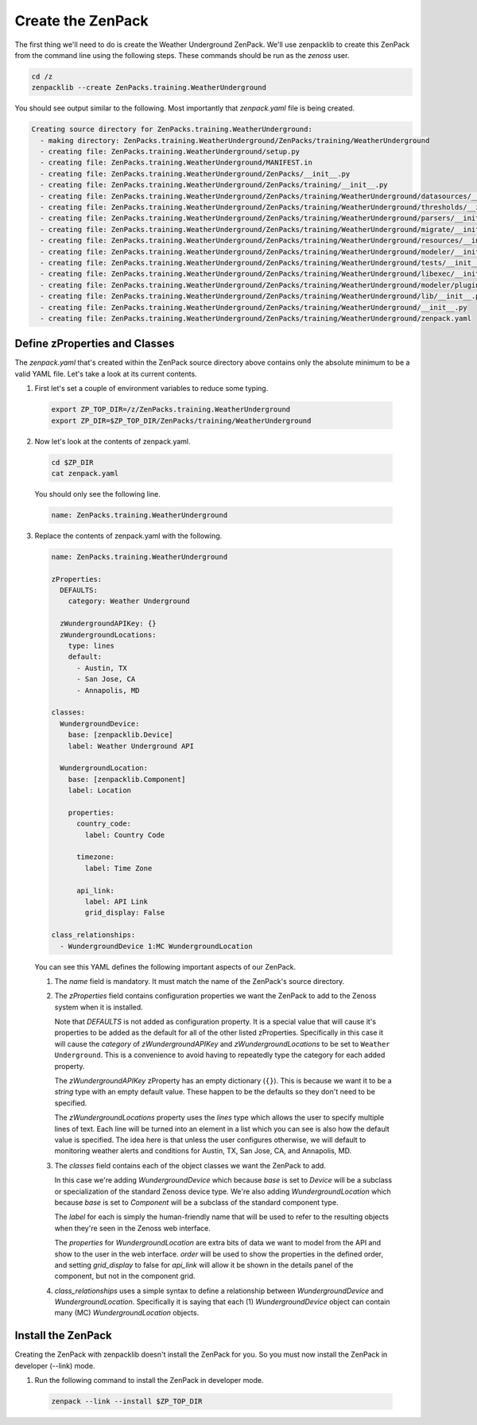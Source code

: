 ******************
Create the ZenPack
******************

The first thing we'll need to do is create the Weather Underground ZenPack.
We'll use zenpacklib to create this ZenPack from the command line using the
following steps. These commands should be run as the *zenoss* user.

.. code-block:: bash

    cd /z
    zenpacklib --create ZenPacks.training.WeatherUnderground

You should see output similar to the following. Most importantly that
*zenpack.yaml* file is being created.

.. code-block:: text

    Creating source directory for ZenPacks.training.WeatherUnderground:
      - making directory: ZenPacks.training.WeatherUnderground/ZenPacks/training/WeatherUnderground
      - creating file: ZenPacks.training.WeatherUnderground/setup.py
      - creating file: ZenPacks.training.WeatherUnderground/MANIFEST.in
      - creating file: ZenPacks.training.WeatherUnderground/ZenPacks/__init__.py
      - creating file: ZenPacks.training.WeatherUnderground/ZenPacks/training/__init__.py
      - creating file: ZenPacks.training.WeatherUnderground/ZenPacks/training/WeatherUnderground/datasources/__init__.py
      - creating file: ZenPacks.training.WeatherUnderground/ZenPacks/training/WeatherUnderground/thresholds/__init__.py
      - creating file: ZenPacks.training.WeatherUnderground/ZenPacks/training/WeatherUnderground/parsers/__init__.py
      - creating file: ZenPacks.training.WeatherUnderground/ZenPacks/training/WeatherUnderground/migrate/__init__.py
      - creating file: ZenPacks.training.WeatherUnderground/ZenPacks/training/WeatherUnderground/resources/__init__.py
      - creating file: ZenPacks.training.WeatherUnderground/ZenPacks/training/WeatherUnderground/modeler/__init__.py
      - creating file: ZenPacks.training.WeatherUnderground/ZenPacks/training/WeatherUnderground/tests/__init__.py
      - creating file: ZenPacks.training.WeatherUnderground/ZenPacks/training/WeatherUnderground/libexec/__init__.py
      - creating file: ZenPacks.training.WeatherUnderground/ZenPacks/training/WeatherUnderground/modeler/plugins/__init__.py
      - creating file: ZenPacks.training.WeatherUnderground/ZenPacks/training/WeatherUnderground/lib/__init__.py
      - creating file: ZenPacks.training.WeatherUnderground/ZenPacks/training/WeatherUnderground/__init__.py
      - creating file: ZenPacks.training.WeatherUnderground/ZenPacks/training/WeatherUnderground/zenpack.yaml

Define zProperties and Classes
==============================

The *zenpack.yaml* that's created within the ZenPack source directory above
contains only the absolute minimum to be a valid YAML file. Let's take a look at
its current contents.

1. First let's set a couple of environment variables to reduce some typing.

  .. code-block:: bash

      export ZP_TOP_DIR=/z/ZenPacks.training.WeatherUnderground
      export ZP_DIR=$ZP_TOP_DIR/ZenPacks/training/WeatherUnderground

2. Now let's look at the contents of zenpack.yaml.

  .. code-block:: bash

      cd $ZP_DIR
      cat zenpack.yaml

  You should only see the following line.

  .. code-block:: text

      name: ZenPacks.training.WeatherUnderground

3. Replace the contents of zenpack.yaml with the following.

  .. code-block:: yaml

      name: ZenPacks.training.WeatherUnderground

      zProperties:
        DEFAULTS:
          category: Weather Underground

        zWundergroundAPIKey: {}
        zWundergroundLocations:
          type: lines
          default:
            - Austin, TX
            - San Jose, CA
            - Annapolis, MD

      classes:
        WundergroundDevice:
          base: [zenpacklib.Device]
          label: Weather Underground API

        WundergroundLocation:
          base: [zenpacklib.Component]
          label: Location

          properties:
            country_code:
              label: Country Code

            timezone:
              label: Time Zone

            api_link:
              label: API Link
              grid_display: False

      class_relationships:
        - WundergroundDevice 1:MC WundergroundLocation

  You can see this YAML defines the following important aspects of our ZenPack.

  1. The *name* field is mandatory. It must match the name of the ZenPack's
     source directory.

  2. The *zProperties* field contains configuration properties we want the
     ZenPack to add to the Zenoss system when it is installed.

     Note that *DEFAULTS* is not added as configuration property. It is a
     special value that will cause it's properties to be added as the default
     for all of the other listed zProperties. Specifically in this case it will
     cause the *category* of *zWundergroundAPIKey* and *zWundergroundLocations*
     to be set to ``Weather Underground``. This is a convenience to avoid having
     to repeatedly type the category for each added property.

     The *zWundergroundAPIKey* zProperty has an empty dictionary (``{}``). This
     is because we want it to be a *string* type with an empty default value.
     These happen to be the defaults so they don't need to be specified.

     The *zWundergroundLocations* property uses the *lines* type which allows
     the user to specify multiple lines of text. Each line will be turned into
     an element in a list which you can see is also how the default value is
     specified. The idea here is that unless the user configures otherwise, we
     will default to monitoring weather alerts and conditions for Austin, TX,
     San Jose, CA, and Annapolis, MD.

  3. The *classes* field contains each of the object classes we want the ZenPack
     to add.

     In this case we're adding *WundergroundDevice* which because *base* is set
     to *Device* will be a subclass or specialization of the standard Zenoss
     device type. We're also adding *WundergroundLocation* which because *base*
     is set to *Component* will be a subclass of the standard component type.

     The *label* for each is simply the human-friendly name that will be used to
     refer to the resulting objects when they're seen in the Zenoss web
     interface.

     The *properties* for *WundergroundLocation* are extra bits of data we want
     to model from the API and show to the user in the web interface. *order*
     will be used to show the properties in the defined order, and setting
     *grid_display* to false for *api_link* will allow it be shown in the
     details panel of the component, but not in the component grid.

  4. *class_relationships* uses a simple syntax to define a relationship
     between *WundergroundDevice* and *WundergroundLocation*. Specifically it is
     saying that each (1) *WundergroundDevice* object can contain many (MC)
     *WundergroundLocation* objects.

Install the ZenPack
===================

Creating the ZenPack with zenpacklib doesn't install the ZenPack for you. So you
must now install the ZenPack in developer (--link) mode.

1. Run the following command to install the ZenPack in developer mode.

  .. code-block:: bash

      zenpack --link --install $ZP_TOP_DIR
